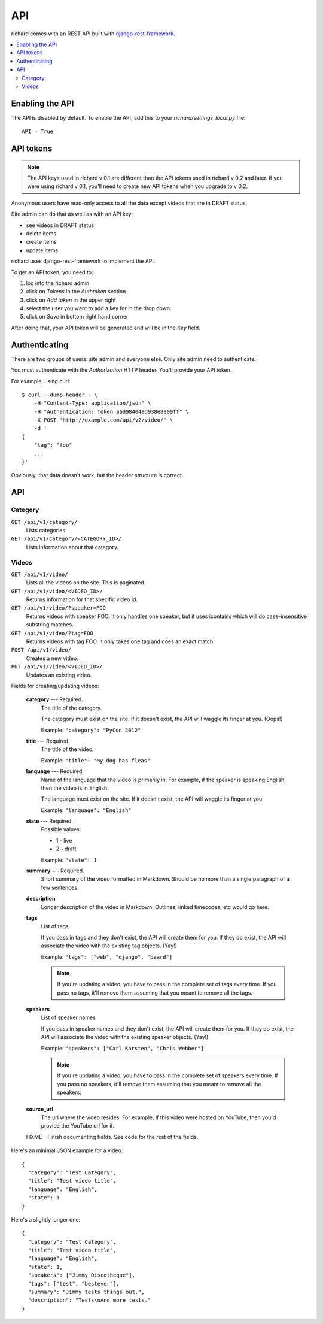 .. _api-chapter:

=====
 API
=====

richard comes with an REST API built with `django-rest-framework
<http://django-rest-framework.org/>`_.


.. contents::
   :local:


Enabling the API
================

The API is disabled by default. To enable the API, add this to your
`richard/settings_local.py` file::

    API = True


API tokens
==========

.. Note::

   The API keys used in richard v 0.1 are different than the API
   tokens used in richard v 0.2 and later. If you were using richard v
   0.1, you'll need to create new API tokens when you upgrade to v
   0.2.

Anonymous users have read-only access to all the data except videos
that are in DRAFT status.

Site admin can do that as well as with an API key:

* see videos in DRAFT status
* delete items
* create items
* update items

richard uses django-rest-framework to implement the API.

To get an API token, you need to:

1. log into the richard admin
2. click on `Tokens` in the `Authtoken` section
3. click on `Add token` in the upper right
4. select the user you want to add a key for in the drop down
5. click on `Save` in bottom right hand corner

After doing that, your API token will be generated and will be in the
`Key` field.


Authenticating
==============

There are two groups of users: site admin and everyone else. Only site
admin need to authenticate.

You must authenticate with the `Authorization` HTTP header. You'll
provide your API token.

For example, using curl::

    $ curl --dump-header - \
        -H "Content-Type: application/json" \
        -H "Authentication: Token abd984049d938e8909ff" \
        -X POST 'http://example.com/api/v2/video/' \
        -d '
    {
        "tag": "foo"
        ...
    }'


Obviously, that data doesn't work, but the header structure is correct.


API
===

Category
--------

``GET /api/v1/category/``
    Lists categories.

``GET /api/v1/category/<CATEGORY_ID>/``
    Lists information about that category.


Videos
------

``GET /api/v1/video/``
    Lists all the videos on the site. This is paginated.

``GET /api/v1/video/<VIDEO_ID>/``
    Returns information for that specific video id.

``GET /api/v1/video/?speaker=FOO``
    Returns videos with speaker FOO. It only handles one speaker, but
    it uses icontains which will do case-insensitive substring
    matches.

``GET /api/v1/video/?tag=FOO``
    Returns videos with tag FOO. It only takes one tag and does an
    exact match.

``POST /api/v1/video/``
    Creates a new video.

``PUT /api/v1/video/<VIDEO_ID>/``
    Updates an existing video.


Fields for creating/updating videos:

    **category** --- Required.
        The title of the category.

        The category must exist on the site. If it doesn't exist, the
        API will waggle its finger at you. (Oops!)

        Example: ``"category": "PyCon 2012"``

    **title** --- Required.
        The title of the video.

        Example: ``"title": "My dog has fleas"``

    **language** --- Required.
        Name of the language that the video is primarily in. For example,
        if the speaker is speaking English, then the video is in English.

        The language must exist on the site. If it doesn't exist, the API
        will waggle its finger at you.

        Example: ``"language": "English"``

    **state** --- Required.
        Possible values:

        * 1 - live
        * 2 - draft

        Example: ``"state": 1``

    **summary** --- Required.
        Short summary of the video formatted in Markdown. Should be no
        more than a single paragraph of a few sentences.

    **description**
        Longer description of the video in Markdown. Outlines, linked
        timecodes, etc would go here.

    **tags**
        List of tags.

        If you pass in tags and they don't exist, the API will create
        them for you. If they do exist, the API will associate the
        video with the existing tag objects. (Yay!)

        Example: ``"tags": ["web", "django", "beard"]``

        .. Note::

            If you're updating a video, you have to pass in the
            complete set of tags every time. If you pass no tags,
            it'll remove them assuming that you meant to remove all
            the tags.

    **speakers**
        List of speaker names

        If you pass in speaker names and they don't exist, the API
        will create them for you. If they do exist, the API will
        associate the video with the existing speaker objects. (Yay!)

        Example: ``"speakers": ["Carl Karsten", "Chris Webber"]``

        .. Note::

           If you're updating a video, you have to pass in the
           complete set of speakers every time. If you pass no
           speakers, it'll remove them assuming that you meant to
           remove all the speakers.

    **source_url**
        The url where the video resides. For example, if this video
        were hosted on YouTube, then you'd provide the YouTube url for
        it.

    FIXME - Finish documenting fields. See code for the rest of the
    fields.


Here's an minimal JSON example for a video::

    {
      "category": "Test Category",
      "title": "Test video title",
      "language": "English",
      "state": 1
    }


Here's a slightly longer one::

    {
      "category": "Test Category",
      "title": "Test video title",
      "language": "English",
      "state": 1,
      "speakers": ["Jimmy Discotheque"],
      "tags": ["test", "bestever"],
      "summary": "Jimmy tests things out.",
      "description": "Tests\nAnd more tests."
    }
